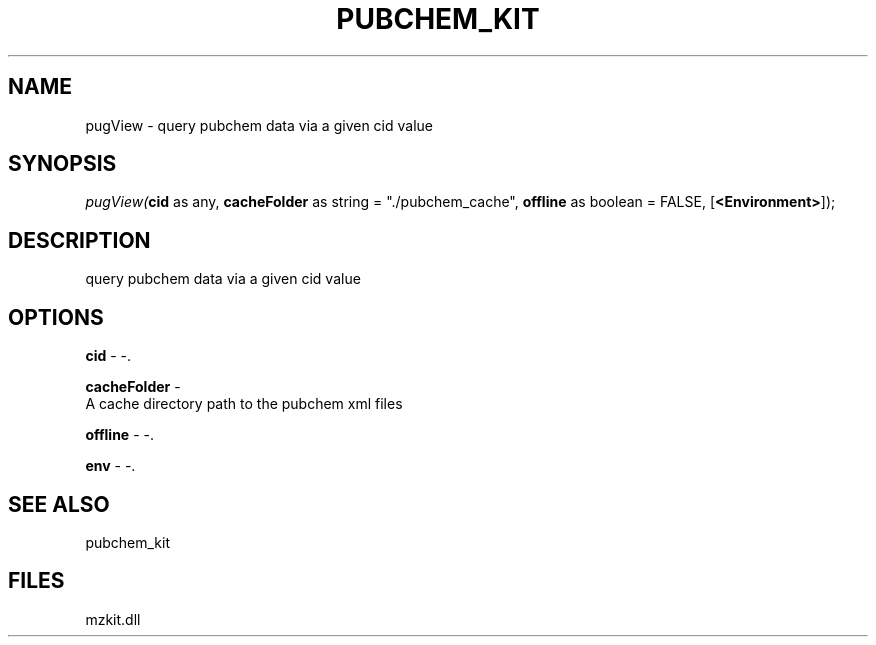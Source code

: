 .\" man page create by R# package system.
.TH PUBCHEM_KIT 1 2000-Jan "pugView" "pugView"
.SH NAME
pugView \- query pubchem data via a given cid value
.SH SYNOPSIS
\fIpugView(\fBcid\fR as any, 
\fBcacheFolder\fR as string = "./pubchem_cache", 
\fBoffline\fR as boolean = FALSE, 
[\fB<Environment>\fR]);\fR
.SH DESCRIPTION
.PP
query pubchem data via a given cid value
.PP
.SH OPTIONS
.PP
\fBcid\fB \fR\- -. 
.PP
.PP
\fBcacheFolder\fB \fR\- 
 A cache directory path to the pubchem xml files
. 
.PP
.PP
\fBoffline\fB \fR\- -. 
.PP
.PP
\fBenv\fB \fR\- -. 
.PP
.SH SEE ALSO
pubchem_kit
.SH FILES
.PP
mzkit.dll
.PP
